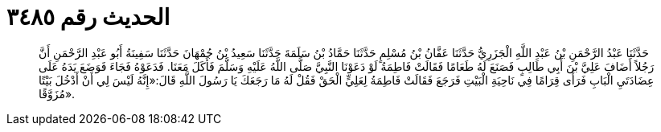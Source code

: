 
= الحديث رقم ٣٤٨٥

[quote.hadith]
حَدَّثَنَا عَبْدُ الرَّحْمَنِ بْنُ عَبْدِ اللَّهِ الْجَزَرِيُّ حَدَّثَنَا عَفَّانُ بْنُ مُسْلِمٍ حَدَّثَنَا حَمَّادُ بْنُ سَلَمَةَ حَدَّثَنَا سَعِيدُ بْنُ جُمْهَانَ حَدَّثَنَا سَفِينَةُ أَبُو عَبْدِ الرَّحْمَنِ أَنَّ رَجُلاً أَضَافَ عَلِيَّ بْنَ أَبِي طَالِبٍ فَصَنَعَ لَهُ طَعَامًا فَقَالَتْ فَاطِمَةُ لَوْ دَعَوْنَا النَّبِيَّ صَلَّى اللَّهُ عَلَيْهِ وَسَلَّمَ فَأَكَلَ مَعَنَا. فَدَعَوْهُ فَجَاءَ فَوَضَعَ يَدَهُ عَلَى عِضَادَتَيِ الْبَابِ فَرَأَى قِرَامًا فِي نَاحِيَةِ الْبَيْتِ فَرَجَعَ فَقَالَتْ فَاطِمَةُ لِعَلِيٍّ الْحَقْ فَقُلْ لَهُ مَا رَجَعَكَ يَا رَسُولَ اللَّهِ قَالَ:«إِنَّهُ لَيْسَ لِي أَنْ أَدْخُلَ بَيْتًا مُزَوَّقًا».